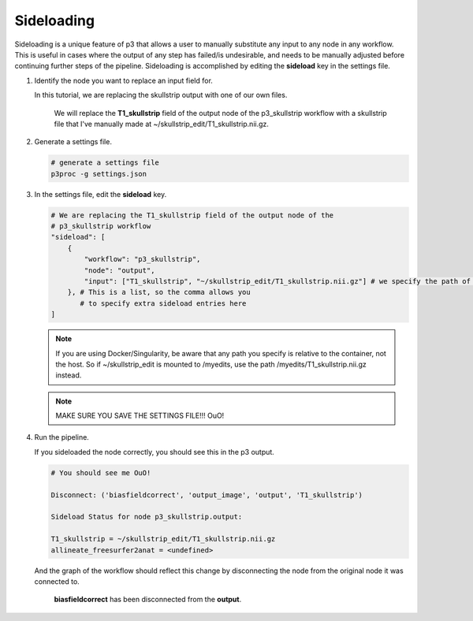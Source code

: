 .. _`Sideloading`:

Sideloading
-----------
Sideloading is a unique feature of p3 that allows a user to manually
substitute any input to any node in any workflow. This is useful in cases
where the output of any step has failed/is undesirable, and needs to be
manually adjusted before continuing further steps of the pipeline. Sideloading
is accomplished by editing the **sideload** key in the settings file.

1. Identify the node you want to replace an input field for.

   In this tutorial, we are replacing the skullstrip output with one of our own files.

   .. figure:: ../_static/imgs/p3_skullstrip.png

        We will replace the **T1_skullstrip** field of the output node of the p3_skullstrip
        workflow with a skullstrip file that I've manually made at ~/skullstrip_edit/T1_skullstrip.nii.gz.

2. Generate a settings file.

   .. code:: bash

        # generate a settings file
        p3proc -g settings.json

3. In the settings file, edit the **sideload** key.

   .. code:: bash

        # We are replacing the T1_skullstrip field of the output node of the
        # p3_skullstrip workflow
        "sideload": [
            {
                "workflow": "p3_skullstrip",
                "node": "output",
                "input": ["T1_skullstrip", "~/skullstrip_edit/T1_skullstrip.nii.gz"] # we specify the path of our skullstrip edit
            }, # This is a list, so the comma allows you
               # to specify extra sideload entries here
        ]

   .. note::

        If you are using Docker/Singularity, be aware that any path you specify is
        relative to the container, not the host. So if ~/skullstrip_edit is mounted
        to /myedits, use the path /myedits/T1_skullstrip.nii.gz instead.

   .. note::

        MAKE SURE YOU SAVE THE SETTINGS FILE!!! OuO!

4. Run the pipeline.

   If you sideloaded the node correctly, you should see this in the p3 output.

   .. code:: bash

        # You should see me OuO!

        Disconnect: ('biasfieldcorrect', 'output_image', 'output', 'T1_skullstrip')

        Sideload Status for node p3_skullstrip.output:

        T1_skullstrip = ~/skullstrip_edit/T1_skullstrip.nii.gz
        allineate_freesurfer2anat = <undefined>

   And the graph of the workflow should reflect this change by disconnecting the
   node from the original node it was connected to.

   .. figure:: ../_static/imgs/p3_skullstrip_sideload.png

        **biasfieldcorrect** has been disconnected from the **output**.
